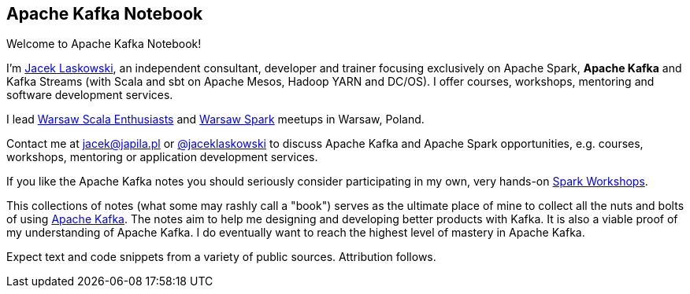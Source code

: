 == Apache Kafka Notebook

Welcome to Apache Kafka Notebook!

I'm https://pl.linkedin.com/in/jaceklaskowski[Jacek Laskowski], an independent consultant, developer and trainer focusing exclusively on Apache Spark, *Apache Kafka* and Kafka Streams (with Scala and sbt on Apache Mesos, Hadoop YARN and DC/OS). I offer courses, workshops, mentoring and software development services.

I lead http://www.meetup.com/WarsawScala/[Warsaw Scala Enthusiasts] and http://www.meetup.com/Warsaw-Spark[Warsaw Spark] meetups in Warsaw, Poland.

Contact me at jacek@japila.pl or https://twitter.com/jaceklaskowski[@jaceklaskowski] to discuss Apache Kafka and Apache Spark opportunities, e.g. courses, workshops, mentoring or application development services.

If you like the Apache Kafka notes you should seriously consider participating in my own, very hands-on https://github.com/jaceklaskowski/spark-workshop/blob/gh-pages/slides/README.md#toc[Spark Workshops].

This collections of notes (what some may rashly call a "book") serves as the ultimate place of mine to collect all the nuts and bolts of using https://kafka.apache.org[Apache Kafka]. The notes aim to help me designing and developing better products with Kafka. It is also a viable proof of my understanding of Apache Kafka. I do eventually want to reach the highest level of mastery in Apache Kafka.

Expect text and code snippets from a variety of public sources. Attribution follows.
